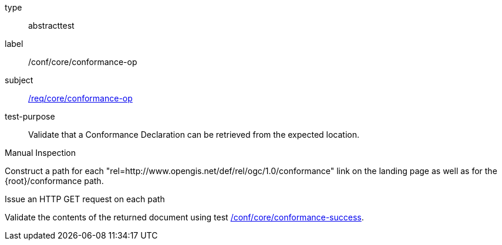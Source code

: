 [[ats_core_conformance-op]]
[requirement]
====
[%metadata]
type:: abstracttest
label:: /conf/core/conformance-op
subject:: <<req_core_conformance-op,/req/core/conformance-op>>
test-purpose:: Validate that a Conformance Declaration can be retrieved from the expected location.

[.component,class=test method type]
--
Manual Inspection
--

[.component,class=test method]
=====
[.component,class=step]
--
Construct a path for each "rel=http://www.opengis.net/def/rel/ogc/1.0/conformance" link on the landing page as well as for the {root}/conformance path.
--

[.component,class=step]
--
Issue an HTTP GET request on each path
--

[.component,class=step]
--
Validate the contents of the returned document using test <<ats_core_conformance-success,/conf/core/conformance-success>>.
--
=====
====